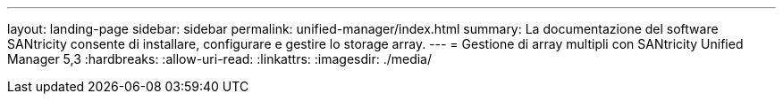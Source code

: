 ---
layout: landing-page 
sidebar: sidebar 
permalink: unified-manager/index.html 
summary: La documentazione del software SANtricity consente di installare, configurare e gestire lo storage array. 
---
= Gestione di array multipli con SANtricity Unified Manager 5,3
:hardbreaks:
:allow-uri-read: 
:linkattrs: 
:imagesdir: ./media/


